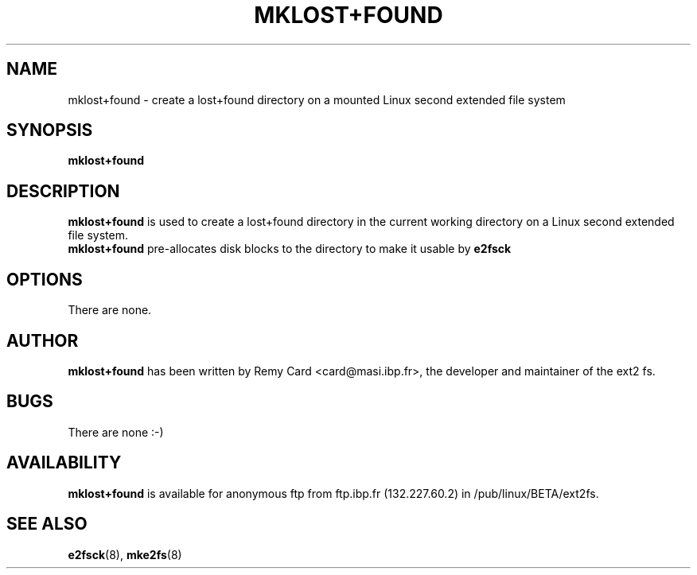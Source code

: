 .\" -*- nroff -*-
.TH MKLOST+FOUND 8 "March 1994" "Version 0.5"
.SH NAME
mklost+found \- create a lost+found directory on a mounted Linux
second extended file system
.SH SYNOPSIS
.B mklost+found
.SH DESCRIPTION
.B mklost+found
is used to create a lost+found directory in the current working directory
on a Linux second extended file system.
.br
.B mklost+found
pre-allocates disk blocks to the directory to make it usable by
.B e2fsck
.SH OPTIONS
There are none.
.SH AUTHOR
.B mklost+found
has been written by Remy Card <card@masi.ibp.fr>, the developer and maintainer
of the ext2 fs.
.SH BUGS
There are none :-)
.SH AVAILABILITY
.B mklost+found
is available for anonymous ftp from ftp.ibp.fr (132.227.60.2) in
/pub/linux/BETA/ext2fs.
.SH SEE ALSO
.BR e2fsck (8),
.BR mke2fs (8)
